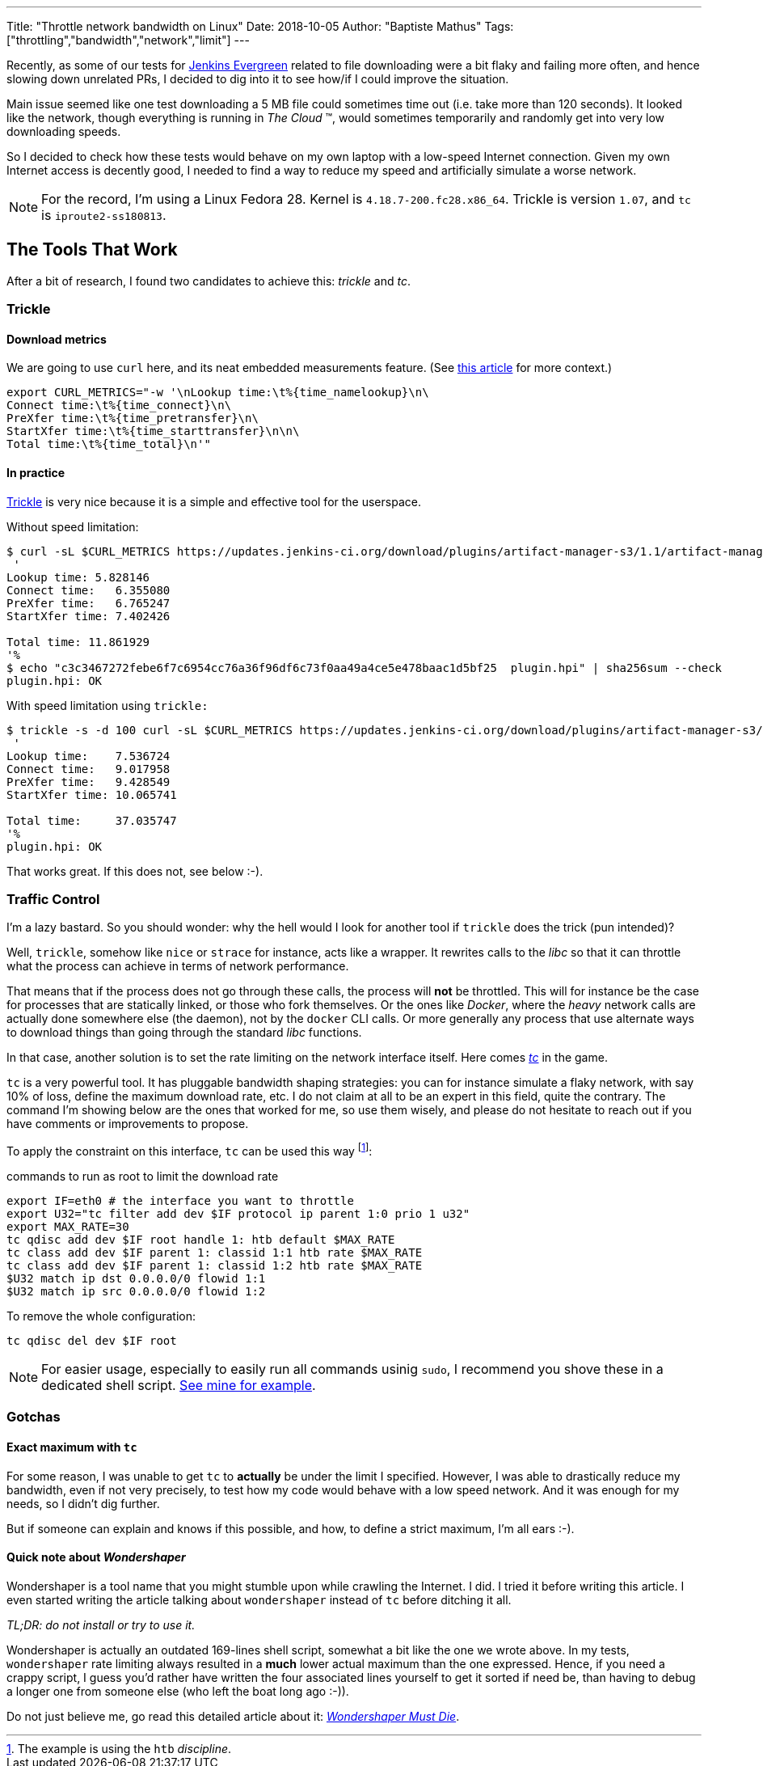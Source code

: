 ---
Title: "Throttle network bandwidth on Linux"
Date: 2018-10-05
Author: "Baptiste Mathus"
Tags: ["throttling","bandwidth","network","limit"]
---

Recently, as some of our tests for link:https://jenkins.io/projects/evergreen/[Jenkins Evergreen] related to file downloading were a bit flaky and failing more often, and hence slowing down unrelated PRs, I decided to dig into it to see how/if I could improve the situation.

Main issue seemed like one test downloading a 5 MB file could sometimes time out (i.e. take more than 120 seconds).
It looked like the network, though everything is running in _The Cloud_ (TM), would sometimes temporarily and randomly get into very low downloading speeds.

So I decided to check how these tests would behave on my own laptop with a low-speed Internet connection.
Given my own Internet access is decently good, I needed to find a way to reduce my speed and artificially simulate a worse network.

NOTE: For the record, I'm using a Linux Fedora 28.
Kernel is `4.18.7-200.fc28.x86_64`.
Trickle is version `1.07`, and `tc` is `iproute2-ss180813`.

== The Tools That Work

After a bit of research, I found two candidates to achieve this: _trickle_ and _tc_.

=== Trickle

==== Download metrics

We are going to use `curl` here, and its neat embedded measurements feature.
(See link:https://stackoverflow.com/a/22625150[this article] for more context.)

[source,shell]
export CURL_METRICS="-w '\nLookup time:\t%{time_namelookup}\n\
Connect time:\t%{time_connect}\n\
PreXfer time:\t%{time_pretransfer}\n\
StartXfer time:\t%{time_starttransfer}\n\n\
Total time:\t%{time_total}\n'"

==== In practice

link:https://github.com/mariusae/trickle[Trickle] is very nice because it is a simple and effective tool for the userspace.

Without speed limitation:

[source,shell]
----
$ curl -sL $CURL_METRICS https://updates.jenkins-ci.org/download/plugins/artifact-manager-s3/1.1/artifact-manager-s3.hpi --output plugin.hpi
 '
Lookup time: 5.828146
Connect time:   6.355080
PreXfer time:   6.765247
StartXfer time: 7.402426

Total time: 11.861929
'%
$ echo "c3c3467272febe6f7c6954cc76a36f96df6c73f0aa49a4ce5e478baac1d5bf25  plugin.hpi" | sha256sum --check
plugin.hpi: OK
----

With speed limitation using `trickle:`

[source,shell]
----
$ trickle -s -d 100 curl -sL $CURL_METRICS https://updates.jenkins-ci.org/download/plugins/artifact-manager-s3/1.1/artifact-manager-s3.hpi --output plugin.hpi
 '
Lookup time:    7.536724
Connect time:   9.017958
PreXfer time:   9.428549
StartXfer time: 10.065741

Total time:     37.035747
'%                                                                                                                                                                                                                                           $ echo "c3c3467272febe6f7c6954cc76a36f96df6c73f0aa49a4ce5e478baac1d5bf25  plugin.hpi" | sha256sum --check
plugin.hpi: OK
----

That works great.
If this does not, see below :-).

=== Traffic Control

I'm a lazy bastard.
So you should wonder: why the hell would I look for another tool if `trickle` does the trick (pun intended)?

Well, `trickle`, somehow like `nice` or `strace` for instance, acts like a wrapper.
It rewrites calls to the _libc_ so that it can throttle what the process can achieve in terms of network performance.

That means that if the process does not go through these calls, the process will *not* be throttled.
This will for instance be the case for processes that are statically linked, or those who fork themselves.
Or the ones like _Docker_, where the _heavy_ network calls are actually done somewhere else (the daemon), not by the `docker` CLI calls.
Or more generally any process that use alternate ways to download things than going through the standard _libc_ functions.

In that case, another solution is to set the rate limiting on the network interface itself.
Here comes link:http://tldp.org/HOWTO/Traffic-Control-HOWTO/intro.html[_tc_] in the game.

`tc` is a very powerful tool.
It has pluggable bandwidth shaping strategies: you can for instance simulate a flaky network, with say 10% of loss, define the maximum download rate, etc.
I do not claim at all to be an expert in this field, quite the contrary.
The command I'm showing below are the ones that worked for me, so use them wisely, and please do not hesitate to reach out if you have comments or improvements to propose.

To apply the constraint on this interface, `tc` can be used this way
footnote:[The example is using the `htb` _discipline_. ]:

[source,shell,title=commands to run as root to limit the download rate]
----
export IF=eth0 # the interface you want to throttle
export U32="tc filter add dev $IF protocol ip parent 1:0 prio 1 u32"
export MAX_RATE=30
tc qdisc add dev $IF root handle 1: htb default $MAX_RATE
tc class add dev $IF parent 1: classid 1:1 htb rate $MAX_RATE
tc class add dev $IF parent 1: classid 1:2 htb rate $MAX_RATE
$U32 match ip dst 0.0.0.0/0 flowid 1:1
$U32 match ip src 0.0.0.0/0 flowid 1:2
----

To remove the whole configuration:

[source,shell]
----
tc qdisc del dev $IF root
----

NOTE: For easier usage, especially to easily run all commands usinig `sudo`, I recommend you shove these in a dedicated shell script.
link:https://github.com/batmat/devbox/blob/9399fb95616eb6fb5ea784eaf35d63aa01f53f6e/roles/_personal/files/limit-bandwidth[See mine for example].

=== Gotchas

==== Exact maximum with `tc`

For some reason, I was unable to get `tc` to *actually* be under the limit I specified.
However, I was able to drastically reduce my bandwidth, even if not very precisely, to test how my code would behave with a low speed network.
And it was enough for my needs, so I didn't dig further.

But if someone can explain and knows if this possible, and how, to define a strict maximum, I'm all ears :-).

==== Quick note about _Wondershaper_

Wondershaper is a tool name that you might stumble upon while crawling the Internet.
I did.
I tried it before writing this article.
I even started writing the article talking about `wondershaper` instead of `tc` before ditching it all.

_TL;DR: do not install or try to use it._

Wondershaper is actually an outdated 169-lines shell script, somewhat a bit like the one we wrote above.
In my tests, `wondershaper` rate limiting always resulted in a *much* lower actual maximum than the one expressed.
Hence, if you need a crappy script, I guess you'd rather have written the four associated lines yourself to get it sorted if need be, than having to debug a longer one from someone else (who left the boat long ago :-)).

Do not just believe me, go read this detailed article about it: link:https://www.bufferbloat.net/projects/bloat/wiki/Wondershaper_Must_Die/[_Wondershaper Must Die_].
